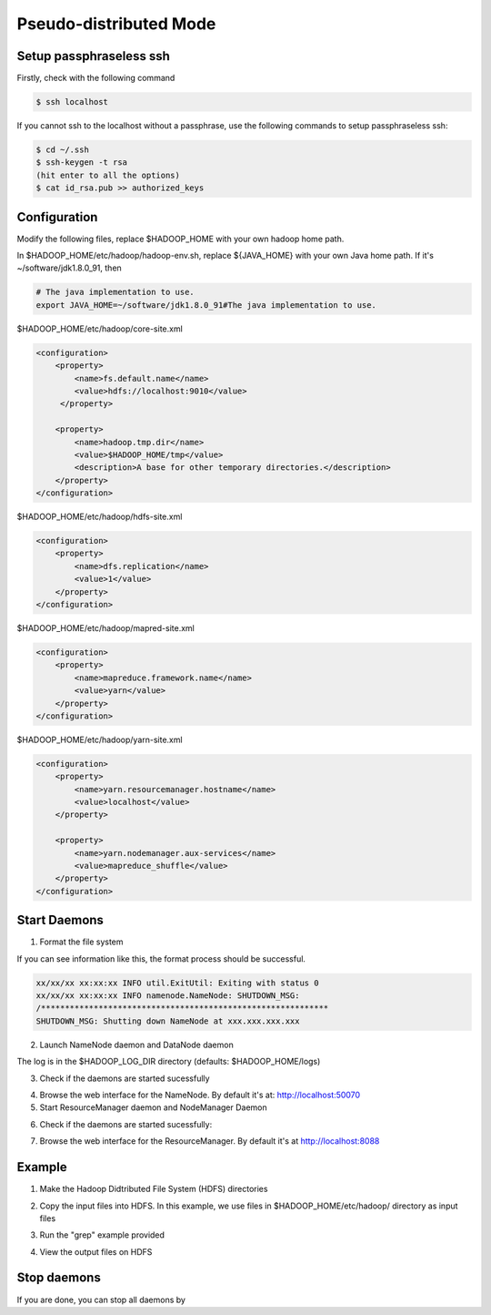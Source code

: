 Pseudo-distributed Mode
=============

Setup passphraseless ssh
---------------------------

Firstly, check with the following command

.. code-block:: bash

    $ ssh localhost

If you cannot ssh to the localhost without a passphrase, use the following commands to setup passphraseless ssh:

.. code-block:: bash

    $ cd ~/.ssh
    $ ssh-keygen -t rsa
    (hit enter to all the options)
    $ cat id_rsa.pub >> authorized_keys


Configuration
---------------------------

Modify the following files, replace $HADOOP_HOME with your own hadoop home path.

In $HADOOP_HOME/etc/hadoop/hadoop-env.sh, replace ${JAVA_HOME} with your own Java home path. If it's ~/software/jdk1.8.0_91, then

.. code-block:: bash

    # The java implementation to use.
    export JAVA_HOME=~/software/jdk1.8.0_91#The java implementation to use.

$HADOOP_HOME/etc/hadoop/core-site.xml

.. code-block:: xml

    <configuration>
        <property>
            <name>fs.default.name</name>
            <value>hdfs://localhost:9010</value>
         </property>

        <property>
            <name>hadoop.tmp.dir</name>
            <value>$HADOOP_HOME/tmp</value>
            <description>A base for other temporary directories.</description>
        </property>
    </configuration>


$HADOOP_HOME/etc/hadoop/hdfs-site.xml

.. code-block:: xml

    <configuration>
        <property>
            <name>dfs.replication</name>
            <value>1</value>
        </property>
    </configuration>


$HADOOP_HOME/etc/hadoop/mapred-site.xml

.. code-block:: xml

    <configuration>
        <property>
            <name>mapreduce.framework.name</name>
            <value>yarn</value>
        </property>
    </configuration>


$HADOOP_HOME/etc/hadoop/yarn-site.xml

.. code-block:: xml

    <configuration>
        <property>
            <name>yarn.resourcemanager.hostname</name>
            <value>localhost</value>
        </property>

        <property>
            <name>yarn.nodemanager.aux-services</name>
            <value>mapreduce_shuffle</value>
        </property>
    </configuration>


Start Daemons
---------------------------

1. Format the file system

.. code-block:: bash
    $ $HADOOP_HOME/bin/hdfs namenode -format


If you can see information like this, the format process should be successful.

.. code-block:: bash

    xx/xx/xx xx:xx:xx INFO util.ExitUtil: Exiting with status 0
    xx/xx/xx xx:xx:xx INFO namenode.NameNode: SHUTDOWN_MSG:
    /************************************************************
    SHUTDOWN_MSG: Shutting down NameNode at xxx.xxx.xxx.xxx


2. Launch NameNode daemon and DataNode daemon

.. code-block:: bash
    $ $HADOOP_HOME/sbin/start-dfs.sh


The log is in the $HADOOP_LOG_DIR directory (defaults: $HADOOP_HOME/logs)

3. Check if the daemons are started sucessfully

.. code-block:: bash
    $ jps
    xxxxx NameNode
    xxxxx SecondaryNameNode
    xxxxx DataNode
    xxxxx Jps


4. Browse the web interface for the NameNode. By default it's at: http://localhost:50070

5. Start ResourceManager daemon and NodeManager Daemon

.. code-block:: bash
    $ $HADOOP_HOME/sbin/start-yarn.sh


6. Check if the daemons are started sucessfully:

.. code-block:: bash
    $ jps
    xxxxx NameNode
    xxxxx SecondaryNameNode
    xxxxx DataNode
    xxxxx NodeManager
    xxxxx Jps
    xxxxx ResourceManager


7. Browse the web interface for the ResourceManager. By default it's at http://localhost:8088

Example
---------------------------

1. Make the Hadoop Didtributed File System (HDFS) directories

.. code-block:: bash
    $ $HADOOP_HOME/bin/hdfs dfs -mkdir -p .
    $ $HADOOP_HOME/bin/hdfs dfs -mkdir input


2. Copy the input files into HDFS. In this example, we use files in $HADOOP_HOME/etc/hadoop/ directory as input files

.. code-block:: bash
    $ $HADOOP_HOME/bin/hdfs dfs -put $HADOOP_HOME/etc/hadoop/* input


3. Run the "grep" example provided

.. code-block:: bash
    $ $HADOOP_HOME/bin/hadoop jar share/hadoop/mapreduce/hadoop-mapreduce-examples-2.7.2.jar grep input output 'hadoop'


4. View the output files on HDFS

.. code-block:: bash
    $ $HADOOP_HOME/bin/hdfs dfs -cat output/*


   Or copy the output files to the local filesystem

.. code-block:: bash
    $ $HADOOP_HOME/bin/hdfs dfs -get output output
    $ cat output/*


Stop daemons
---------------------------
If you are done, you can stop all daemons by

.. code-block:: bash
    $ $HADOOP_HOME/sbin/stop-dfs.sh
    $ $HADOOP_HOME/sbin/stop-yarn.sh

